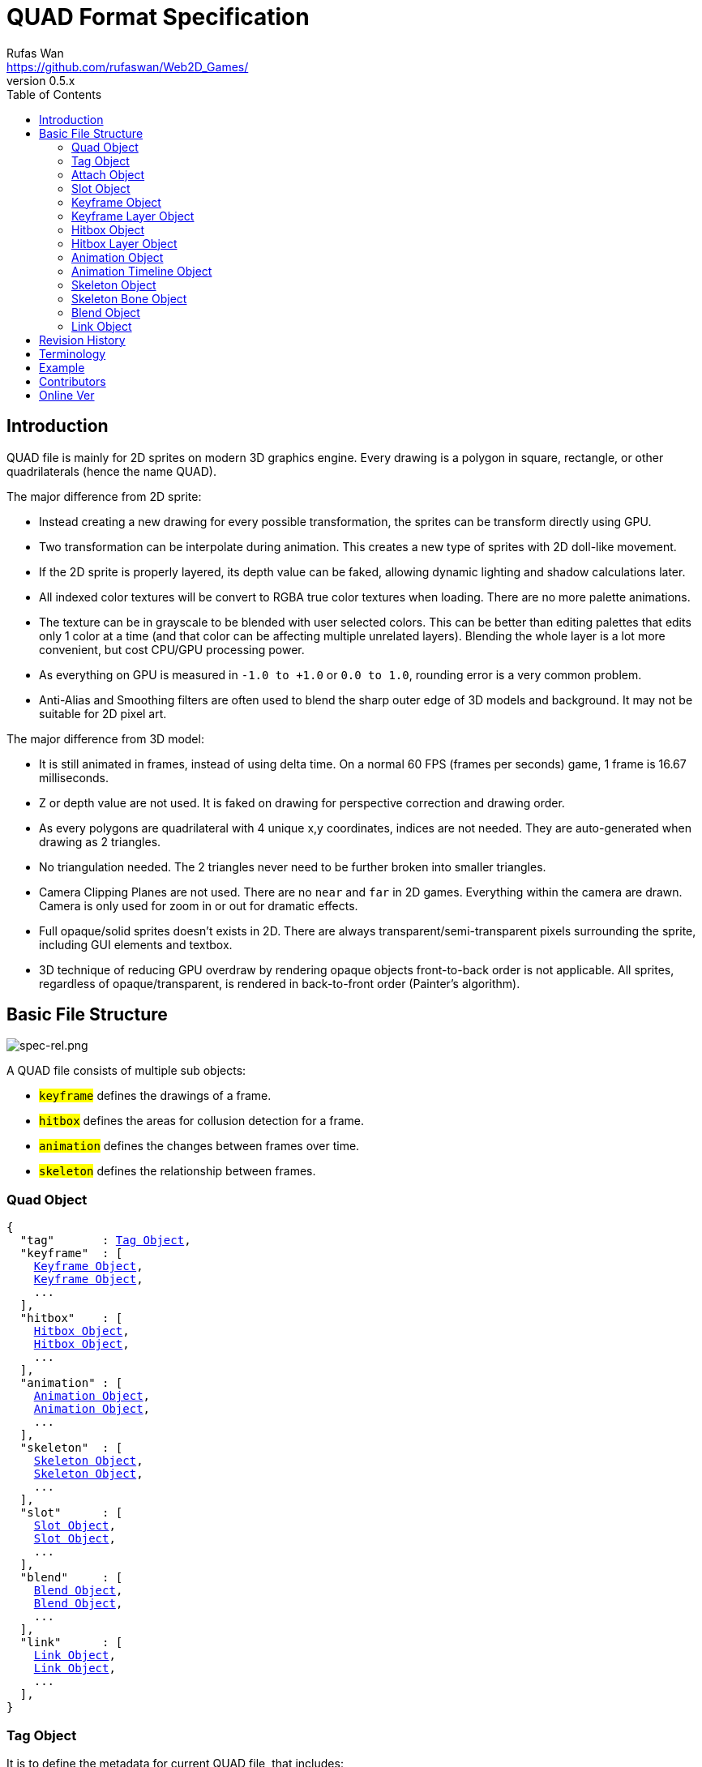 = QUAD Format Specification
Rufas Wan <https://github.com/rufaswan/Web2D_Games/>
v0.5.x
:hardbreaks-option:
:toc:



== Introduction

QUAD file is mainly for 2D sprites on modern 3D graphics engine. Every drawing is a polygon in square, rectangle, or other quadrilaterals (hence the name QUAD).

The major difference from 2D sprite:

* Instead creating a new drawing for every possible transformation, the sprites can be transform directly using GPU.
* Two transformation can be interpolate during animation. This creates a new type of sprites with 2D doll-like movement.
* If the 2D sprite is properly layered, its depth value can be faked, allowing dynamic lighting and shadow calculations later.
* All indexed color textures will be convert to RGBA true color textures when loading. There are no more palette animations.
* The texture can be in grayscale to be blended with user selected colors. This can be better than editing palettes that edits only 1 color at a time (and that color can be affecting multiple unrelated layers). Blending the whole layer is a lot more convenient, but cost CPU/GPU processing power.
* As everything on GPU is measured in `-1.0 to +1.0` or `0.0 to 1.0`, rounding error is a very common problem.
* Anti-Alias and Smoothing filters are often used to blend the sharp outer edge of 3D models and background. It may not be suitable for 2D pixel art.

The major difference from 3D model:

* It is still animated in frames, instead of using delta time. On a normal 60 FPS (frames per seconds) game, 1 frame is 16.67 milliseconds.
* Z or depth value are not used. It is faked on drawing for perspective correction and drawing order.
* As every polygons are quadrilateral with 4 unique x,y coordinates, indices are not needed. They are auto-generated when drawing as 2 triangles.
* No triangulation needed. The 2 triangles never need to be further broken into smaller triangles.
* Camera Clipping Planes are not used. There are no `near` and `far` in 2D games. Everything within the camera are drawn. Camera is only used for zoom in or out for dramatic effects.
* Full opaque/solid sprites doesn't exists in 2D. There are always transparent/semi-transparent pixels surrounding the sprite, including GUI elements and textbox.
* 3D technique of reducing GPU overdraw by rendering opaque objects front-to-back order is not applicable. All sprites, regardless of opaque/transparent, is rendered in back-to-front order (Painter's algorithm).



== Basic File Structure

image::spec-rel.png[spec-rel.png]

A QUAD file consists of multiple sub objects:

* #`keyframe`# defines the drawings of a frame.
* #`hitbox`# defines the areas for collusion detection for a frame.
* #`animation`# defines the changes between frames over time.
* #`skeleton`# defines the relationship between frames.



[#quad_object]
=== Quad Object

[subs="specialchars,macros"]
----
{
  "tag"       : <<tag_object>>,
  "keyframe"  : [
    <<keyframe_object>>,
    <<keyframe_object>>,
    ...
  ],
  "hitbox"    : [
    <<hitbox_object>>,
    <<hitbox_object>>,
    ...
  ],
  "animation" : [
    <<animation_object>>,
    <<animation_object>>,
    ...
  ],
  "skeleton"  : [
    <<skeleton_object>>,
    <<skeleton_object>>,
    ...
  ],
  "slot"      : [
    <<slot_object>>,
    <<slot_object>>,
    ...
  ],
  "blend"     : [
    <<blend_object>>,
    <<blend_object>>,
    ...
  ],
  "link"      : [
    <<link_object>>,
    <<link_object>>,
    ...
  ],
}
----



[#tag_object]
=== Tag Object

It is to define the metadata for current QUAD file, that includes:

* Author
* Copyright
* Date created
* Version number
* Exported by ``SOFTWARE``
* Comments
* etc...

[subs="specialchars,macros"]
----
{
  tag : [ any , any ... ],
  tag : any
}
----



[#attach_object]
=== Attach Object

Used internally by an object to link with another object.

If invalid, the object is not attached.

[subs="specialchars,macros"]
----
{
  "type" : string tag,
  "id"   : int id,
}

----

type (required)::
	* For linking to other objects in the QUAD file.
	* Valid values are:
	.. `keyframe` for <<keyframe_object>>
	.. `hitbox` for <<hitbox_object>>
	.. `slot` for <<slot_object>>
	.. `animation` for <<animation_object>>
	.. `skeleton` for <<skeleton_object>>

id (required)::
	* Array index to the object.



[#slot_object]
=== Slot Object

Used when more than 1 object need to be attach to a frame.

A frame can consist of a sprite, a hitbox and a sound effect.

[subs="specialchars,macros"]
----
[
  <<attach_object>>,
  <<attach_object>>,
  ...
]
----



[#keyframe_object]
=== Keyframe Object

It is to define a drawing for a frame. The result is an assembled sprite.

[subs="specialchars,macros"]
----
{
  "debug" : any,
  "name"  : string,
  "layer" : [
    <<keyframe_layer_object>>,
    <<keyframe_layer_object>>,
    ...
  ],
  "order" : [
    int layer_id ,
    int layer_id ,
    ...
  ],
}
----

debug::
	* Additional notes and/or comments.

name::
	* Custom string to identify this object.
	* If omitted, then it is default to "keyframe %d".

layer (required)::
	* An array of objects to be drawn for this keyframe.

order::
	* Drawing order for <<keyframe_layer_object>>, in bottom-to-top order (Painter's algorithm).
	* All `layer_id` must be unique within the array, or else it is invalid.
	* If omitted or invalid, then it is default to:
	** `[ 0 , 1 , 2 , ... , layer.length - 1 ]`



[#keyframe_layer_object]
=== Keyframe Layer Object

[subs="specialchars,macros"]
----
{
  "debug"     : any,
  "dstquad"   : [
    number x1 , number y1 ,
    number x2 , number y2 ,
    number x3 , number y3 ,
    number x4 , number y4 ,
  ],
  "blend_id"  : int id,
  "fogquad"   : [ string rgba1 , string rgba2 , string rgba3 , string rgba4 ],
  "fogquad"   : string rgba,
  "attribute" : [ string , string , ... ],
  "attribute" : string,
  "colorize"  : string,
  "tex_id"    : int id,
  "srcquad"   : [
    number x1 , number y1 ,
    number x2 , number y2 ,
    number x3 , number y3 ,
    number x4 , number y4 ,
  ],
}
----

debug::
	* Additional notes and/or comments.

dstquad (required)::
	* Accepts 8 numbers array, or 4 pairs of x,y coordinates.
	* Defines the area on the canvas or background to write pixels to.
	* Measured in pixel (px), with +X is right direction, and +Y is down direction.
	* If omitted, then this layer object is invalid and skipped.

blend_id::
	* Index of <<blend_object>> to use for alpha blending.
	* If <<blend_object>> is invalid or does not exists, then it is skipped.
	* If omitted, then it is default to -1.
	* -1 means disable alpha blending. All pixels, including transparent pixels, will overwrite pixels within `dstquad`.

fogquad::
	* Accepts 4 RGBA strings for 4 corners of a quad.
	** Can be shorthand to 1 RGBA string when all 4 corners are the same color.
	* RGBA string is in "#rrggbbaa" format.
	* If omitted, then it is default to "#ffffffff" (white solid).

attribute::
	* Accepts a string for only 1 attribute, or a list of string for multiple attributes.
	* Used for character customization.
	* Can be used with enum attributes to form an int of bitflags for faster render.

colorize::
	* Accepts a string of custom color name.
	* Used for character customization, by adjusting the HSV (Hue Saturation Value) of a grayscale texture to custom color.
	* Custom color is in RGB, default to `rgb(1.0 , 1.0 , 1.0)`.

tex_id::
	* Required to draw texture.
	* If omitted or it is invalid, then it is default to -1 (draw fog color only)

srcquad::
	* Required to draw texture.
	* Accepts 8 numbers array, as in 4 pairs of x,y coordinates.
	* Defines the area of texture or foreground to read pixels from.
	* Measured in pixel (px), with +X is right direction, and +Y is down direction.
	* If omitted or it is invalid, then fog color only is drawn.



[#hitbox_object]
=== Hitbox Object

It is to define the areas for collusion detection for a frame.

[subs="specialchars,macros"]
----
{
  "debug" : any,
  "name"  : string,
  "layer" : [
    <<hitbox_layer_object>>,
    <<hitbox_layer_object>>,
    ...
  ],
}
----

debug::
	* Additional notes and/or comments.

name::
	* Custom string to identify this object.
	* If omitted, then it is default to "hitbox %d".

layer (required)::
	* An array of hitbox with different properties.



[#hitbox_layer_object]
=== Hitbox Layer Object

[subs="specialchars,macros"]
----
{
  "debug"   : any,
  "hitquad" : [
    number x1 , number y1 ,
    number x2 , number y2 ,
    number x3 , number y3 ,
    number x4 , number y4 ,
  ],
  "attribute" : [ string , string , ... ],
  "attribute" : string,
}
----

debug::
	* Additional notes and/or comments.

hitquad (required)::
	* Accepts 8 numbers array, or 4 pairs of x,y coordinates.
	* Defines the area for collusion detection.
	* Measured in pixel (px), with +X is right direction, and +Y is down direction.
	* If omitted, then this layer object is invalid and skipped.

attribute::
	* Accepts a string for only 1 attribute, or a list of string for multiple attributes.
	* Can be used with enum attributes to form an int of bitflags for faster collusion detection.



[#animation_object]
=== Animation Object

It is to define the *changes* between frames over time.

[subs="specialchars,macros"]
----
{
  "debug"    : any,
  "name"     : string,
  "timeline" : [
    <<animation_timeline_object>>,
    <<animation_timeline_object>>,
    ...
  ],
  "loop_id"  : int id,
}
----

debug::
	* Additional notes and/or comments.

name::
	* Custom string to identify this object.
	* If omitted, then it is default to "animation %d".

timeline (required)::
	* An array of objects to be drawn in sequence.

loop_id::
	* Marks the array index for next frame when timeline reaches the end.
	* Value `0` (zero) restarts from the beginning.
	* If omitted, then it is default `-1` (no loop).



[#animation_timeline_object]
=== Animation Timeline Object

[subs="specialchars,macros"]
----
{
  "debug"        : any,
  "time"         : int fps,
  "attach"       : <<attach_object>>,
  "matrix"       : [ a,b,c,d , e,f,g,h , i,j,k,l , m,n,o,p ],
  "color"        : string rgba,
  "matrix_mix"   : bool,
  "color_mix"    : bool,
  "keyframe_mix" : bool,
  "hitbox_mix"   : bool,
}
----

debug::
	* Additional notes and/or comments.

time (required)::
	* Measured in frames. For 60 FPS (frames per second), 1 frame is 16.67 milliseconds.

attach::
	* If omitted, then nothing is drawn.

matrix::
	* A 4x4 transformation matrix.
	* If omitted, then it is default to 4x4 identity matrix.

color::
	* String is in "#rrggbbaa" format.
	* If omitted, then it is default to "#ffffffff" (white solid).

matrix_mix::
	* Marks if current matrix is interpolated with the next matrix.
	** rate = t / time , t++
	** matrix = (current * (1.0 - rate)) + (next * rate)
	* If omitted, then it is default to `0` (`false`)

color_mix::
	* Marks if current color is interpolated with the next color.
	** rate = t / time , t++
	** color = (current * (1.0 - rate)) + (next * rate)
	* If omitted, then it is default to `0` (`false`)

keyframe_mix::
	* Marks if current <<keyframe_layer_object>> is interpolated with the next <<keyframe_layer_object>>.
	* Affects `dstquad` and `fogquad`.
	** rate = t / time , t++
	** layer = (current * (1.0 - rate)) + (next * rate)
	* If omitted, then it is default to `0` (`false`)
	** Mixing is impossible under the following conditions, and this setting is default to `0` (`false`).
	*** If current keyframe layer count is not the same as next keyframe layer count.
	*** If current keyframe layer is empty.
	*** If next keyframe layer is empty.
	** If `false`, only current keyframe layer is used, next keyframe layer is ignored.

hitbox_mix::
	* Marks if current <<hitbox_layer_object>> is interpolated with the next <<hitbox_layer_object>>.
	* Affects `hitquad`.
	** rate = t / time , t++
	** layer = (current * (1.0 - rate)) + (next * rate)
	* If omitted, then it is default to `0` (`false`)
	** Mixing is impossible under the following conditions, and this setting is default to `0` (`false`).
	*** If current hitbox layer count is not the same as next hitbox layer count.
	*** If current hitbox layer is empty.
	*** If next hitbox layer is empty.
	** If `false`, only current hitbox layer is used, next hitbox layer is ignored.



[#skeleton_object]
=== Skeleton Object

It is to define the *relationship* between frames.

[subs="specialchars,macros"]
----
{
  "debug" : any,
  "name"  : string,
  "bone"  : [
    <<skeleton_bone_object>>,
    <<skeleton_bone_object>>,
    ...
  ],
}
----

debug::
	* Additional notes and/or comments.

name::
	* Custom string to identify this object.
	* If omitted, then it is default to "skeleton %d".

bone (required)::
	* An array of bones to built the skeleton.



[#skeleton_bone_object]
=== Skeleton Bone Object

[subs="specialchars,macros"]
----
{
  "debug"     : any,
  "name"      : string,
  "attach"    : <<attach_object>>,
}
----

debug::
	* Additional notes and/or comments.

name::
	* Custom string to identify this object.
	* If omitted, then it is default to "skeleton bone %d".

attach::
	* If omitted, then it is invisible bone and drawing is skipped.



[#blend_object]
=== Blend Object

It is to define alpha blending formula to handle transparency and semi-transparency pixels.

[subs="specialchars,macros"]
----
{
  "debug"      : any,
  "name"       : string,
  "mode_rgb"   : [ string mode , string src_factor , string dst_factor ],
  "mode_alpha" : [ string mode , string src_factor , string dst_factor ],
  "color"      : string rgba,
  "logic_op"   : [ string opcode_r   , string opcode_g , string opcode_b , string opcode_a ],
  "logic_op"   : [ string opcode_rgb , string opcode_a ],
  "logic_op"   : string opcode,
}
----

debug::
	* Additional notes and/or comments.

name::
	* Custom string to identify this object.
	* If omitted, then it is default to "blend %d".

mode_rgb (required)::
	* Accepts a 3 strings array
	** `mode` is enum for `blendEquation()`, and string can be case-insensitive.
	*** `FUNC_ADD` is math operation `SRC + DST`
	*** `FUNC_SUBTRACT` is math operation `SRC - DST`
	*** `FUNC_REVERSE_SUBTRACT` is math operation `-SRC + DST`
	***  `MIN` is `min(SRC.r, DST.r)`,  `min(SRC.g, DST.g)`,  `min(SRC.b, DST.b)` and `min(SRC.a, DST.a)`
	***  `MAX` is `max(SRC.r, DST.r)`,  `max(SRC.g, DST.g)`,  `max(SRC.b, DST.b)` and `max(SRC.a, DST.a)`
	** `src_factor` and `dst_factor` are enum for `blendFunc()`, and string can be case-insensitive.
	*** Static value
	**** `ZERO` is value `0.0`
	**** `ONE` is value `1.0`
	*** SRC or Foreground (top layer)
	**** `SRC_COLOR`
	**** `SRC_ALPHA`
	**** `ONE_MINUS_SRC_COLOR`
	**** `ONE_MINUS_SRC_ALPHA`
	*** DST or Background (bottom layer)
	**** `DST_COLOR`
	**** `DST_ALPHA`
	**** `ONE_MINUS_DST_COLOR`
	**** `ONE_MINUS_DST_ALPHA`
	*** CONSTANT  (require `color` below)
	**** `CONSTANT_COLOR`
	**** `CONSTANT_ALPHA`
	**** `ONE_MINUS_CONSTANT_COLOR`
	**** `ONE_MINUS_CONSTANT_ALPHA`

mode_alpha::
	* same format as `mode_rgb` above
	* if omitted, then it is the same as `mode_rgb`

color::
	* required only if `src/dst_factor` uses CONSTANT
	* String is in "#rrggbbaa" format.
	* If omitted, then it is default to "#ffffffff" (white solid).

logic_op::
	* Has higher priority than normal blending. Hence when it is set, `mode_rgb`, `mode_alpha` and `color` are ignored.
	* Accepts 4 strings array for each RGBA components.
	** Can be shorthand to 2 string for RGB and Alpha components.
	** Can be shorthand to 1 string for all 4 RGBA components.
	** `opcode` is enum for `logicOp()`, and string can be case-insensitive.
	*** `CLEAR` as value 0
	*** `SET` as value 1
	*** `COPY` as bitwise operation `SRC`
	*** `COPY_INVERTED` as bitwise operation `~SRC`
	*** `NOOP` as bitwise operation `DST`
	*** `INVERT` as bitwise operation `~DST`
	*** `AND` as bitwise operation `SRC & DST`
	*** `NAND` as bitwise operation `~(SRC & DST)`
	*** `OR` as bitwise operation `SRC | DST`
	*** `NOR` as bitwise operation `~(SRC | DST)`
	*** `XOR` as bitwise operation `SRC ^ DST`
	*** `EQUIV` as bitwise operation `~(SRC ^ DST)`
	*** `AND_REVERSE` as bitwise operation `SRC & ~DST`
	*** `AND_INVERTED` as bitwise operation `~SRC & DST`
	*** `OR_REVERSE` as bitwise operation `SRC | ~DST`
	*** `OR_INVERTED` as bitwise operation `~SRC | DST`
	* Logic Operation can only be used for integer draw buffer. It invalid for floating-point draw buffer.
	* If omitted or invalid, then it is default to `0` (use normal blending).



[#link_object]
=== Link Object

It is to connect with another QUAD file, allowing interaction between QUAD files.

[subs="specialchars,macros"]
----
{
  "list" : pointer,
  "id"   : int id,
}
----

list (required)::
	* Pointer to array of QUAD files.

id (required)::
	* Array index to the QUAD file.



== Revision History

v0.5.x::
	* `keyframe_layer_object` : define `blend_id` == -1 as disable alpha blending
	* `blend_object` : separate `mode` into `mode_rgb` and `mode_alpha`
	* `blend_object` : added `logic_op`

v0.5 (2024-4-3)::
	* `quad_object` : renamed to `link_object`
	* `keyframe_layer_object` : added `colorize`
	* `keyframe_layer_object` : added `attribute`
	* `hitbox_layer_object` : added `attribute`

v0.4 (2024-1-11)::
	* `keyframe_object` : added `order`
	* `skeleton_bone_object` : removed `order`
	* `skeleton_bone_object` : removed `parent_id`

v0.3 (2023-11-06)::
	* `animation_timeline_object`: removed `mix`
	* `animation_timeline_object`: added `matrix_mix`
	* `animation_timeline_object`: added `color_mix`
	* `animation_timeline_object`: added `keyframe_mix`
	* `animation_timeline_object`: added `hitbox_mix`

v0.2 (2023-05-11)::
	* Rewritten from scratch with dynamic `attach_object` system.
	* Object keys are standardize to be singular form in `lower_snake_case`.
	* Added `hitbox` objects.
	* Added `slot` objects.
	* Added `skeleton` objects.
	* Added `blend` objects.
	* `animation` object is simplified to one-track only.

v0.1 (2021-03-01)::
	* Initial release and first draft.



== Terminology

SRC::
	* As in "Source", pixels READ from texture.
	* On image editor, it is the top layer.
	* [U,V] is used when accessing vectors that represent texture coordinates.
	* 0,0 is at top-left of texture.
	* +X is right direction, +Y is down direction, and they are measured in px (pixels).
	* For Texture size 320x240, X is 0px (left) to 320px (right) , and Y is 0px (top) to 240px (bottom).
	* It is then normalized to 0.0 to 1.0.

DST::
	* As in "Destination", pixels WRITE to canvas.
	* On alpha blending operation, pixels are READ and WRITE back to canvas.
	* On image editor, it is the bottom layer.
	* [X,Y] is used when accessing vectors that reporesent canvas points.
	* 0,0 is at the center of canvas.
	* +X is right direction, +Y is down direction, and they are measured in px (pixels).
	* For Canvas size 320x240, X is -160px (left) to +160px (right) , and Y is -120px (top) to +120px (bottom).
	* It is then normalized to -1.0 to +1.0.



== Example

* link:sample-colorize.quad[sample-colorize.quad (352 bytes)]
* link:sample-depth.quad[sample-depth.quad (567 bytes)]
* link:sample-keymix.quad[sample-keymix.quad (943 bytes)]
* link:sample-mat4mix.quad[sample-mat4mix.quad (1461 bytes)]



== Contributors

In alphabetical order::
	* Cloud2333
	* tombmonkey


== Online Ver

* https://github.com/rufaswan/Web2D_Games/blob/master/docs/quad_player_mobile/spec.adoc
* https://rufaswan.github.io/Web2D_Games/quad_player_mobile/spec.html
